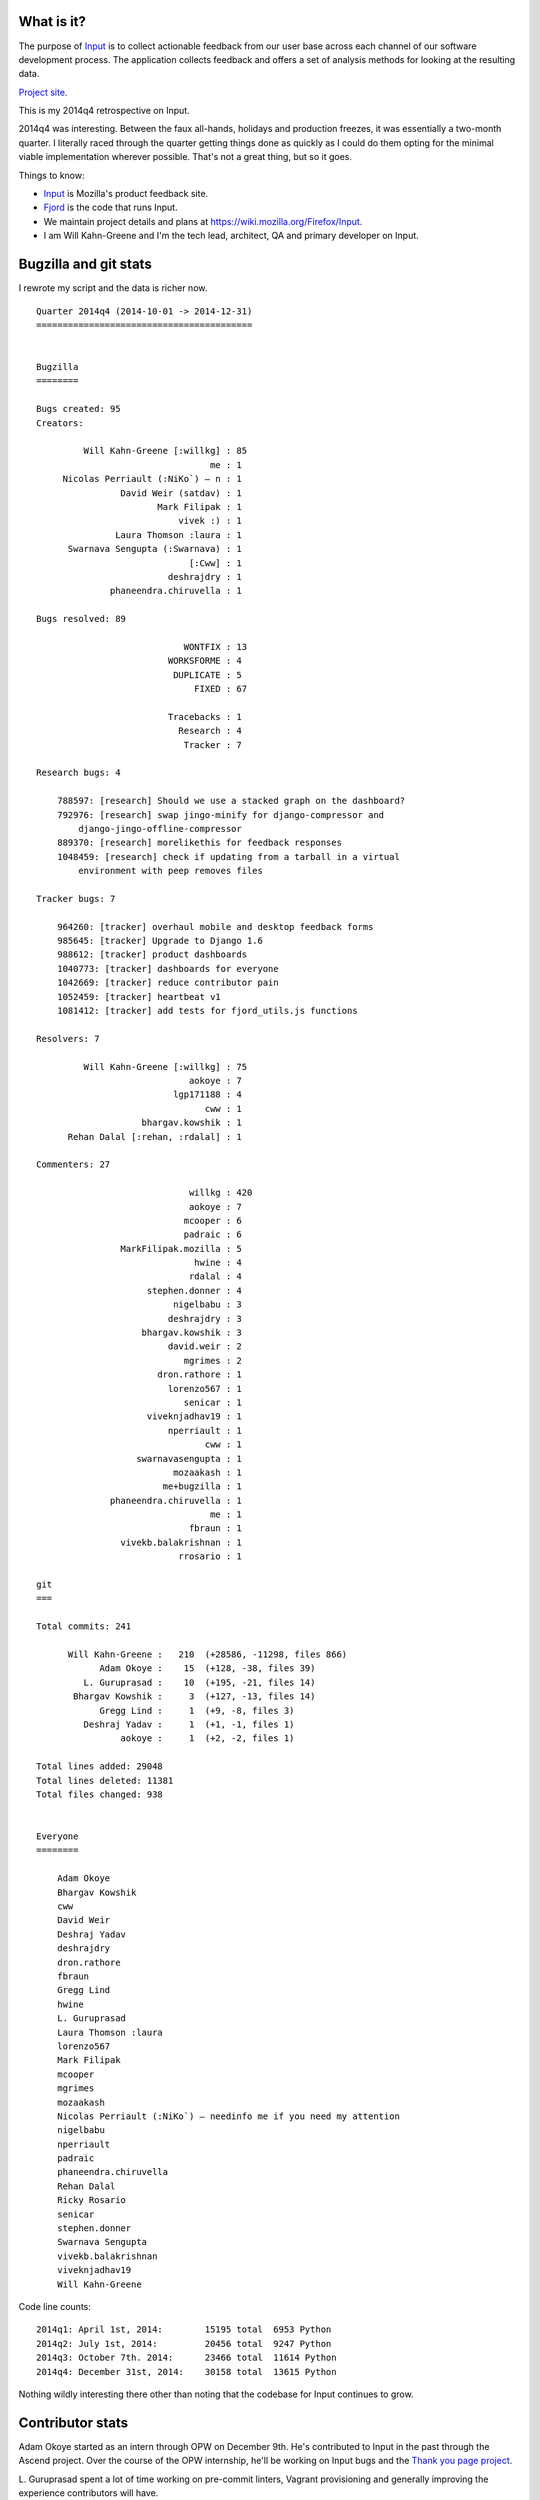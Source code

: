.. title: Input: 2014q4 quarter in review
.. slug: input_2014q4
.. date: 2014-12-31 12:00
.. tags: mozilla, work, input


What is it?
===========

The purpose of `Input <https://input.mozilla.org/>`_ is to collect
actionable feedback from our user base across each channel of our
software development process. The application collects feedback and
offers a set of analysis methods for looking at the resulting data. 

`Project site <https://wiki.mozilla.org/Firefox/Input>`_.

This is my 2014q4 retrospective on Input.

.. TEASER_END

2014q4 was interesting. Between the faux all-hands, holidays and production
freezes, it was essentially a two-month quarter. I literally raced through
the quarter getting things done as quickly as I could do them opting
for the minimal viable implementation wherever possible. That's not a great
thing, but so it goes.

Things to know:

* `Input <https://input.mozilla.org/>`_ is Mozilla's product feedback site.
* `Fjord <https://github.com/mozilla/fjord>`_ is the code that runs
  Input.
* We maintain project details and plans at
  `<https://wiki.mozilla.org/Firefox/Input>`_.
* I am Will Kahn-Greene and I'm the tech lead, architect, QA and
  primary developer on Input.


Bugzilla and git stats
======================

I rewrote my script and the data is richer now.

::

    Quarter 2014q4 (2014-10-01 -> 2014-12-31)
    =========================================


    Bugzilla
    ========

    Bugs created: 95
    Creators:

             Will Kahn-Greene [:willkg] : 85
                                     me : 1
         Nicolas Perriault (:NiKo`) — n : 1
                    David Weir (satdav) : 1
                           Mark Filipak : 1
                               vivek :) : 1
                   Laura Thomson :laura : 1
          Swarnava Sengupta (:Swarnava) : 1
                                 [:Cww] : 1
                             deshrajdry : 1
                  phaneendra.chiruvella : 1

    Bugs resolved: 89

                                WONTFIX : 13
                             WORKSFORME : 4
                              DUPLICATE : 5
                                  FIXED : 67

                             Tracebacks : 1
                               Research : 4
                                Tracker : 7

    Research bugs: 4

        788597: [research] Should we use a stacked graph on the dashboard?
        792976: [research] swap jingo-minify for django-compressor and
            django-jingo-offline-compressor
        889370: [research] morelikethis for feedback responses
        1048459: [research] check if updating from a tarball in a virtual
            environment with peep removes files

    Tracker bugs: 7

        964260: [tracker] overhaul mobile and desktop feedback forms
        985645: [tracker] Upgrade to Django 1.6
        988612: [tracker] product dashboards
        1040773: [tracker] dashboards for everyone
        1042669: [tracker] reduce contributor pain
        1052459: [tracker] heartbeat v1
        1081412: [tracker] add tests for fjord_utils.js functions

    Resolvers: 7

             Will Kahn-Greene [:willkg] : 75
                                 aokoye : 7
                              lgp171188 : 4
                                    cww : 1
                        bhargav.kowshik : 1
          Rehan Dalal [:rehan, :rdalal] : 1

    Commenters: 27

                                 willkg : 420
                                 aokoye : 7
                                mcooper : 6
                                padraic : 6
                    MarkFilipak.mozilla : 5
                                  hwine : 4
                                 rdalal : 4
                         stephen.donner : 4
                              nigelbabu : 3
                             deshrajdry : 3
                        bhargav.kowshik : 3
                             david.weir : 2
                                mgrimes : 2
                           dron.rathore : 1
                             lorenzo567 : 1
                                senicar : 1
                         viveknjadhav19 : 1
                             nperriault : 1
                                    cww : 1
                       swarnavasengupta : 1
                              mozaakash : 1
                            me+bugzilla : 1
                  phaneendra.chiruvella : 1
                                     me : 1
                                 fbraun : 1
                    vivekb.balakrishnan : 1
                               rrosario : 1

    git
    ===

    Total commits: 241

          Will Kahn-Greene :   210  (+28586, -11298, files 866)
                Adam Okoye :    15  (+128, -38, files 39)
             L. Guruprasad :    10  (+195, -21, files 14)
           Bhargav Kowshik :     3  (+127, -13, files 14)
                Gregg Lind :     1  (+9, -8, files 3)
             Deshraj Yadav :     1  (+1, -1, files 1)
                    aokoye :     1  (+2, -2, files 1)

    Total lines added: 29048
    Total lines deleted: 11381
    Total files changed: 938


    Everyone
    ========

        Adam Okoye
        Bhargav Kowshik
        cww
        David Weir
        Deshraj Yadav
        deshrajdry
        dron.rathore
        fbraun
        Gregg Lind
        hwine
        L. Guruprasad
        Laura Thomson :laura
        lorenzo567
        Mark Filipak
        mcooper
        mgrimes
        mozaakash
        Nicolas Perriault (:NiKo`) — needinfo me if you need my attention
        nigelbabu
        nperriault
        padraic
        phaneendra.chiruvella
        Rehan Dalal
        Ricky Rosario
        senicar
        stephen.donner
        Swarnava Sengupta
        vivekb.balakrishnan
        viveknjadhav19
        Will Kahn-Greene


Code line counts::

    2014q1: April 1st, 2014:        15195 total  6953 Python
    2014q2: July 1st, 2014:         20456 total  9247 Python
    2014q3: October 7th. 2014:      23466 total  11614 Python
    2014q4: December 31st, 2014:    30158 total  13615 Python


Nothing wildly interesting there other than noting that the codebase
for Input continues to grow.


Contributor stats
=================

Adam Okoye started as an intern through OPW on December 9th. He's contributed
to Input in the past through the Ascend project. Over the course of the OPW
internship, he'll be working on Input bugs and the `Thank you page project
<https://wiki.mozilla.org/Firefox/Input/Thank_you_page>`_.

L. Guruprasad spent a lot of time working on pre-commit linters,
Vagrant provisioning and generally improving the experience
contributors will have.

We had a few commits from other people, too.

Thank you everyone who contributed!


Accomplishments
===============

**Python 2.7**: Input is now running on Python 2.7. Thank you, Jake!

**Remote troubleshooting data capture**: The generic feedback form
which is hosted on Input now has a section allowing users to opt-in
to sending data about their browser along with their feedback. This
data is crucial to helping us suss out problems with video playback,
graphics cards/drivers and malicious addons.

This code is still "alpha". We'll be finishing it up in 2015q1.

`Remote troubleshooting data capture project plan 
<https://wiki.mozilla.org/Firefox/Input/Support_aboutsupport>`_.

**Heartbeat v1 and v2**: People leave feedback on Input primarily when
they're frustrated with something. Because of this, the sentiment
numbers we get on Input tilt heavily negative and only represent
people who are frustrated and were able to find the feedback
form. Heartbeat will give us sentiment data that's more representative
of our entire user base.

As a stop-gap to get the project going, Input is the backend
collecting all the Heartbeat data. We rewrote the Heartbeat-related
code for Heartbeat v2 in 2014q4.

`Heartbeat v2 project plan <https://wiki.mozilla.org/Firefox/Input/Heartbeat#v2:_beat_harder>`_.

**Feedback form overhaul**: We rewrote the feedback form to clean up
the text, reduce confusion about what data is made public and what
data is kept private, reduce the number of steps to leave feedback and
improve the form for both desktop and mobile devices.

`Feedback form overhaul project plan <https://wiki.mozilla.org/Firefox/Input/Feedback_form_overhaul>`_.

We also fixed the form so it supports multiple products because we're
collecting feedback for multiple products on Input now.

`Multiple products project plan <https://wiki.mozilla.org/Firefox/Input/Multiple_Products>`_.


Summary
=======

2014q4 was tough because of the limited time, but it was a good quarter and
we got a lot done.

The faux all-hands involved a bunch of discussions related to Input development.
2015q1 is going to be busy busy busy.

**Update April 21st, 2015**

LGuruprasad found a bug in the script that caused commits-by-author
information to be wrong. Fixed the script and updated the stats!
